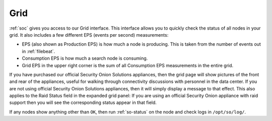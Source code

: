 .. _grid:

Grid
====

:ref:`soc` gives you access to our Grid interface. This interface allows you to quickly check the status of all nodes in your grid. It also includes a few different EPS (events per second) measurements:

- EPS (also shown as Production EPS) is how much a node is producing. This is taken from the number of events out in :ref:`filebeat`.

- Consumption EPS is how much a search node is consuming. 

- Grid EPS in the upper right corner is the sum of all Consumption EPS measurements in the entire grid.


.. image:: images/grid.png
  :target: _images/grid.png

If you have purchased our official Security Onion Solutions appliances, then the grid page will show pictures of the front and rear of the appliances, useful for walking through connectivity discussions with personnel in the data center. If you are not using official Security Onion Solutions appliances, then it will simply display a message to that effect. This also applies to the Raid Status field in the expanded grid panel: If you are using an official Security Onion appliance with raid support then you will see the corresponding status appear in that field.

If any nodes show anything other than ``OK``, then run :ref:`so-status` on the node and check logs in ``/opt/so/log/``.
